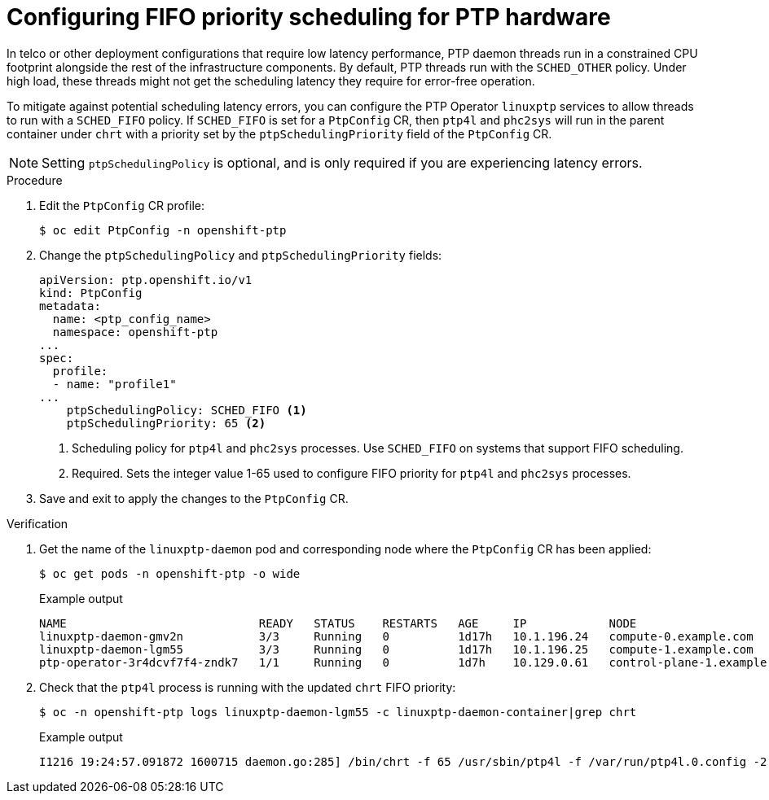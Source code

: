 // Module included in the following assemblies:
//
// * networking/using-ptp.adoc

:_content-type: PROCEDURE
[id="cnf-configuring-fifo-priority-scheduling-for-ptp_{context}"]
= Configuring FIFO priority scheduling for PTP hardware

In telco or other deployment configurations that require low latency performance, PTP daemon threads run in a constrained CPU footprint alongside the rest of the infrastructure components. By default, PTP threads run with the `SCHED_OTHER` policy. Under high load, these threads might not get the scheduling latency they require for error-free operation.

To mitigate against potential scheduling latency errors, you can configure the PTP Operator `linuxptp` services to allow threads to run with a `SCHED_FIFO` policy. If `SCHED_FIFO` is set for a `PtpConfig` CR, then `ptp4l` and `phc2sys` will run in the parent container under `chrt` with a priority set by the `ptpSchedulingPriority` field of the `PtpConfig` CR.

[NOTE]
====
Setting `ptpSchedulingPolicy` is optional, and is only required if you are experiencing latency errors.
====

.Procedure

. Edit the `PtpConfig` CR profile:
+
[source,terminal]
----
$ oc edit PtpConfig -n openshift-ptp
----

. Change the `ptpSchedulingPolicy` and `ptpSchedulingPriority` fields:
+
[source,yaml]
----
apiVersion: ptp.openshift.io/v1
kind: PtpConfig
metadata:
  name: <ptp_config_name>
  namespace: openshift-ptp
...
spec:
  profile:
  - name: "profile1"
...
    ptpSchedulingPolicy: SCHED_FIFO <1>
    ptpSchedulingPriority: 65 <2>
----
<1> Scheduling policy for `ptp4l` and `phc2sys` processes. Use `SCHED_FIFO` on systems that support FIFO scheduling.
<2> Required. Sets the integer value 1-65 used to configure FIFO priority for `ptp4l` and `phc2sys` processes.

. Save and exit to apply the changes to the `PtpConfig` CR.

.Verification

. Get the name of the `linuxptp-daemon` pod and corresponding node where the `PtpConfig` CR has been applied:
+
[source,terminal]
----
$ oc get pods -n openshift-ptp -o wide
----
+
.Example output
[source,terminal]
----
NAME                            READY   STATUS    RESTARTS   AGE     IP            NODE
linuxptp-daemon-gmv2n           3/3     Running   0          1d17h   10.1.196.24   compute-0.example.com
linuxptp-daemon-lgm55           3/3     Running   0          1d17h   10.1.196.25   compute-1.example.com
ptp-operator-3r4dcvf7f4-zndk7   1/1     Running   0          1d7h    10.129.0.61   control-plane-1.example.com
----

. Check that the `ptp4l` process is running with the updated `chrt` FIFO priority:
+
[source,terminal]
----
$ oc -n openshift-ptp logs linuxptp-daemon-lgm55 -c linuxptp-daemon-container|grep chrt
----
+
.Example output
[source,terminal]
----
I1216 19:24:57.091872 1600715 daemon.go:285] /bin/chrt -f 65 /usr/sbin/ptp4l -f /var/run/ptp4l.0.config -2  --summary_interval -4 -m
----


